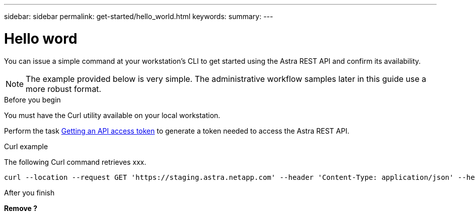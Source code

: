 ---
sidebar: sidebar
permalink: get-started/hello_world.html
keywords:
summary:
---

= Hello word
:hardbreaks:
:nofooter:
:icons: font
:linkattrs:
:imagesdir: ./media/

[.lead]
You can issue a simple command at your workstation’s CLI to get started using the Astra REST API and confirm its availability.

[NOTE]
The example provided below is very simple. The administrative workflow samples later in this guide use a more robust format.

.Before you begin

You must have the Curl utility available on your local workstation.

Perform the task link:getting_api_token.html[Getting an API access token] to generate a token needed to access the Astra REST API.

.Curl example

The following Curl command retrieves xxx.

[source,curl]
curl --location --request GET 'https://staging.astra.netapp.com' --header 'Content-Type: application/json' --header 'Authorization: Bearer <ACCESS_TOKEN>'

.After you finish

*Remove ?*
